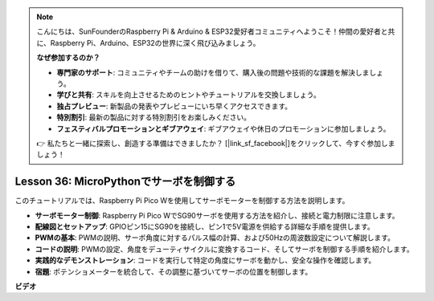 .. note::

    こんにちは、SunFounderのRaspberry Pi & Arduino & ESP32愛好者コミュニティへようこそ！仲間の愛好者と共に、Raspberry Pi、Arduino、ESP32の世界に深く飛び込みましょう。

    **なぜ参加するのか？**

    - **専門家のサポート**: コミュニティやチームの助けを借りて、購入後の問題や技術的な課題を解決しましょう。
    - **学びと共有**: スキルを向上させるためのヒントやチュートリアルを交換しましょう。
    - **独占プレビュー**: 新製品の発表やプレビューにいち早くアクセスできます。
    - **特別割引**: 最新の製品に対する特別割引をお楽しみください。
    - **フェスティバルプロモーションとギブアウェイ**: ギブアウェイや休日のプロモーションに参加しましょう。

    👉 私たちと一緒に探索し、創造する準備はできましたか？ [|link_sf_facebook|]をクリックして、今すぐ参加しましょう！

Lesson 36: MicroPythonでサーボを制御する
=============================================================================
このチュートリアルでは、Raspberry Pi Pico Wを使用してサーボモーターを制御する方法を説明します。

* **サーボモーター制御**: Raspberry Pi Pico WでSG90サーボを使用する方法を紹介し、接続と電力制限に注意します。
* **配線図とセットアップ**: GPIOピン15にSG90を接続し、ピン1で5V電源を供給する詳細な手順を提供します。
* **PWMの基本**: PWMの説明、サーボ角度に対するパルス幅の計算、および50Hzの周波数設定について解説します。
* **コードの説明**: PWMの設定、角度をデューティサイクルに変換するコード、そしてサーボを制御する手順を紹介します。
* **実践的なデモンストレーション**: コードを実行して特定の角度にサーボを動かし、安全な操作を確認します。
* **宿題**: ポテンショメーターを統合して、その調整に基づいてサーボの位置を制御します。


**ビデオ**

.. raw:: html

    <iframe width="700" height="500" src="https://www.youtube.com/embed/vAnd0AC6u1Q?si=0VAnHzQFnQlyDqI6" title="YouTube video player" frameborder="0" allow="accelerometer; autoplay; clipboard-write; encrypted-media; gyroscope; picture-in-picture; web-share" allowfullscreen></iframe>
